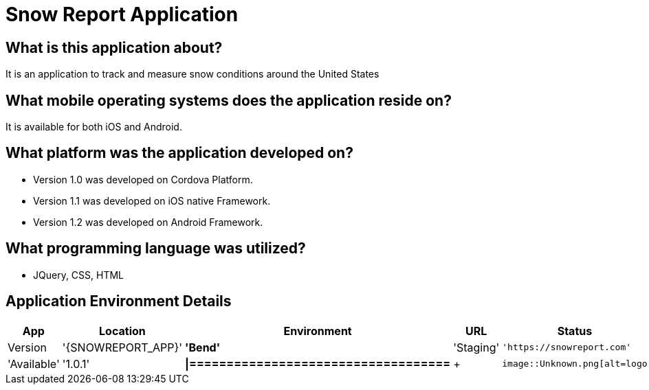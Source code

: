 # Snow Report Application

:SNOWREPORT: Snow Report App
:SNOWREPORT_LOC: Bend
:SNOWREPORT_ENV: Staging
:SNOWREPORT_URL: https://snowreport.com
:SNOWREPORT_STATUS: Available
:SNOWREPORT_VERSION: 1.0.1
:imagedir: images

## What is this application about?
It is an application to track and measure snow conditions around the United States

## What mobile operating systems does the application reside on?
It is available for both iOS and Android.

## What platform was the application developed on? 
- Version 1.0 was developed on Cordova Platform. 
- Version 1.1 was developed on iOS native Framework.
- Version 1.2 was developed on Android Framework. 

## What programming language was utilized? 
- JQuery, CSS, HTML

## Application Environment Details

[grid="rows",format="csv"]
[options="header",cols="^,<,<s,<,>m"]
|==============================
App,Location,Environment,URL,Status,Version
'{SNOWREPORT_APP}','{SNOWREPORT_LOC}','{SNOWREPORT_ENV}','{SNOWREPORT_URL}','{SNOWREPORT_STATUS}','{SNOWREPORT_VERSION}'
|===================================


+
image::Unknown.png[alt=logo,width=250px][orientation=landscape]
